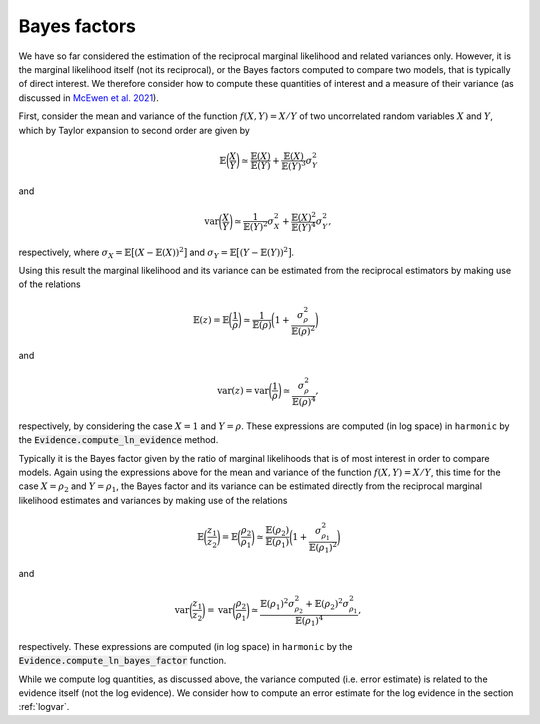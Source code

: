 **************
Bayes factors
**************

We have so far considered the estimation of the reciprocal marginal likelihood and related variances only.  However, it is the marginal likelihood itself (not its reciprocal), or the Bayes factors computed to compare two models, that is typically of direct interest.  We therefore consider how to compute these quantities of interest and a measure of their variance (as discussed in `McEwen et al. 2021 <https://arxiv.org/abs/2111.12720>`_).

First, consider the mean and variance of the function :math:`f(X,Y) = X/Y` of two uncorrelated random variables :math:`X` and :math:`Y`, which by Taylor expansion to second order are given by

.. math::

  \mathbb{E}\biggl(\frac{X}{Y}\biggr) \simeq \frac{\mathbb{E}(X)}{\mathbb{E}(Y)} + \frac{\mathbb{E}(X)}{\mathbb{E}(Y)^3} \sigma_Y^2
  
and

.. math::

  \text{var}\biggl(\frac{X}{Y}\biggr) \simeq \frac{1}{\mathbb{E}(Y)^2} \sigma_X^2 + \frac{\mathbb{E}(X)^2}{\mathbb{E}(Y)^4} \sigma_Y^2,

respectively, where :math:`\sigma_X = \mathbb{E}\bigl[ (X - \mathbb{E}(X))^2 \bigr]` and :math:`\sigma_Y = \mathbb{E}\bigl[ (Y - \mathbb{E}(Y))^2 \bigr]`.

Using this result the marginal likelihood and its variance can be estimated from the reciprocal estimators by making use of the relations

.. math:: 

  \mathbb{E}( z )
  = \mathbb{E}\biggl(\frac{1}{{\rho}}\biggr)
  \simeq \frac{1}{\mathbb{E}({\rho})} \biggl( 1 + \frac{\sigma_{\rho}^2}{\mathbb{E}({\rho})^2} \biggr)  
  \qquad \quad

and 

.. math:: 

  \text{var}(z) =
  \text{var}\biggl(\frac{1}{{\rho}}\biggr)
  \simeq \frac{\sigma_{\rho}^2}{\mathbb{E}({\rho})^4},

respectively, by considering the case :math:`X=1` and :math:`Y = \rho`.  These expressions are computed (in log space) in ``harmonic`` by the :code:`Evidence.compute_ln_evidence` method.

Typically it is the Bayes factor given by the ratio of marginal likelihoods that is of most interest in order to compare models.  Again using the expressions above for the mean and variance of the function :math:`f(X,Y) = X/Y`, this time for the case :math:`X = \rho_2` and :math:`Y = \rho_1`, the Bayes factor and its variance can be estimated directly from the reciprocal marginal likelihood estimates and variances by making use of the relations

.. math::

  \mathbb{E}\biggl(\frac{z_1}{z_2}\biggr)
  =
  \mathbb{E}\biggr(\frac{\rho_2}{\rho_1}\biggr)
  \simeq
  \frac{\mathbb{E}({\rho_2})}{\mathbb{E}({\rho_1})}
  \biggl( 1 + \frac{\sigma_{\rho_1}^2}{\mathbb{E}({\rho_1})^2}  \biggr)

and

.. math::

  \text{var}\biggl(\frac{z_1}{z_2}\biggr)
  =
  \text{var}\biggl(\frac{{\rho_2}}{{\rho_1}}\biggr)
  \simeq
  \frac{\mathbb{E}({\rho_1})^2 \sigma_{\rho_2}^2+ \mathbb{E}({\rho_2})^2 \sigma_{\rho_1}^2}{\mathbb{E}({\rho_1})^4},

respectively.  These expressions are computed (in log space) in ``harmonic`` by the :code:`Evidence.compute_ln_bayes_factor` function.

While we compute log quantities, as discussed above, the variance computed (i.e. error estimate) is related to the evidence itself (not the log evidence).  We consider how to compute an error estimate for the log evidence in the section :ref:`logvar`.
